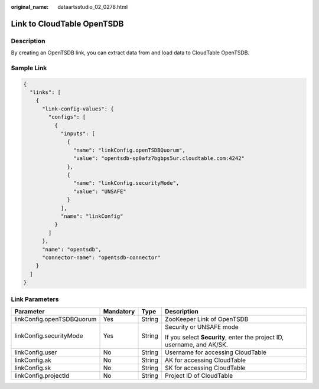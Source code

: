 :original_name: dataartsstudio_02_0278.html

.. _dataartsstudio_02_0278:

Link to CloudTable OpenTSDB
===========================

Description
-----------

By creating an OpenTSDB link, you can extract data from and load data to CloudTable OpenTSDB.

Sample Link
-----------

.. code-block::

   {
     "links": [
       {
         "link-config-values": {
           "configs": [
             {
               "inputs": [
                 {
                   "name": "linkConfig.openTSDBQuorum",
                   "value": "opentsdb-sp8afz7bgbps5ur.cloudtable.com:4242"
                 },
                 {
                   "name": "linkConfig.securityMode",
                   "value": "UNSAFE"
                 }
               ],
               "name": "linkConfig"
             }
           ]
         },
         "name": "opentsdb",
         "connector-name": "opentsdb-connector"
       }
     ]
   }

Link Parameters
---------------

+---------------------------+-----------------+-----------------+------------------------------------------------------------------------+
| Parameter                 | Mandatory       | Type            | Description                                                            |
+===========================+=================+=================+========================================================================+
| linkConfig.openTSDBQuorum | Yes             | String          | ZooKeeper Link of OpenTSDB                                             |
+---------------------------+-----------------+-----------------+------------------------------------------------------------------------+
| linkConfig.securityMode   | Yes             | String          | Security or UNSAFE mode                                                |
|                           |                 |                 |                                                                        |
|                           |                 |                 | If you select **Security**, enter the project ID, username, and AK/SK. |
+---------------------------+-----------------+-----------------+------------------------------------------------------------------------+
| linkConfig.user           | No              | String          | Username for accessing CloudTable                                      |
+---------------------------+-----------------+-----------------+------------------------------------------------------------------------+
| linkConfig.ak             | No              | String          | AK for accessing CloudTable                                            |
+---------------------------+-----------------+-----------------+------------------------------------------------------------------------+
| linkConfig.sk             | No              | String          | SK for accessing CloudTable                                            |
+---------------------------+-----------------+-----------------+------------------------------------------------------------------------+
| linkConfig.projectId      | No              | String          | Project ID of CloudTable                                               |
+---------------------------+-----------------+-----------------+------------------------------------------------------------------------+
